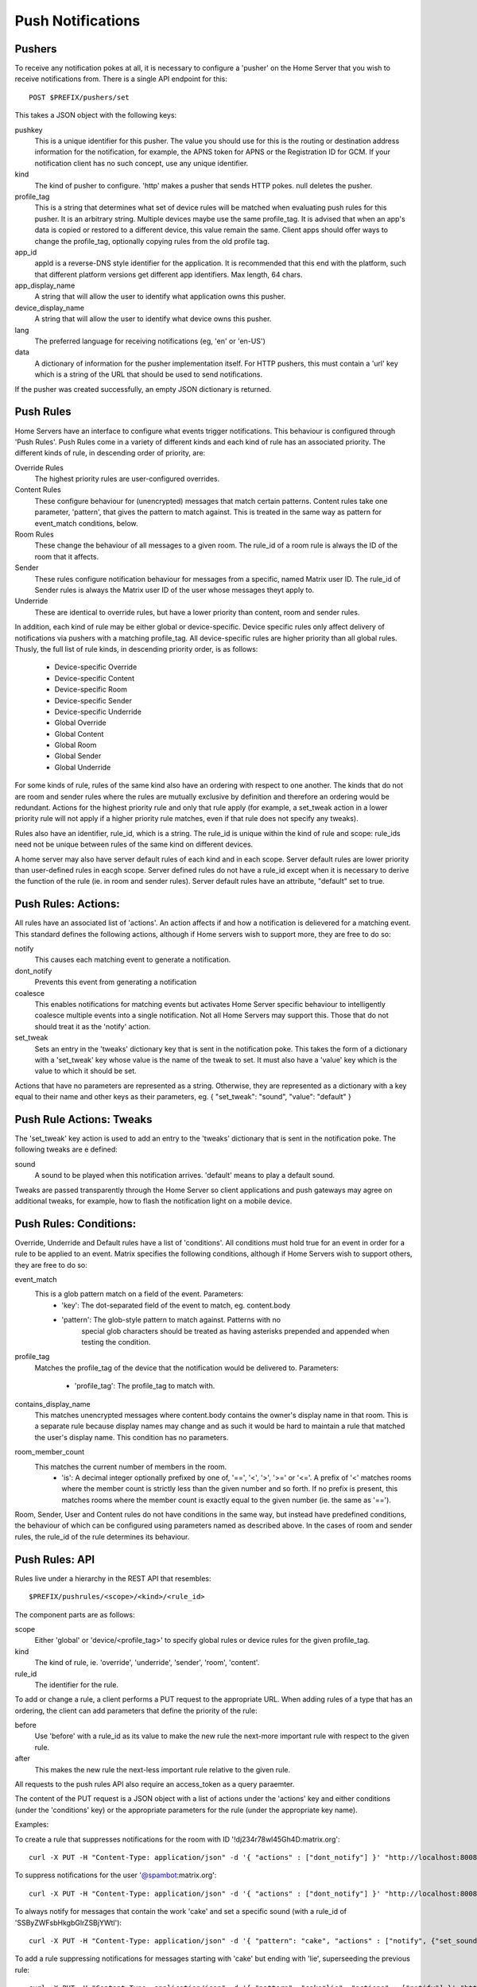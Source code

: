 Push Notifications
==================

Pushers
-------
To receive any notification pokes at all, it is necessary to configure a
'pusher' on the Home Server that you wish to receive notifications from. There
is a single API endpoint for this::

	POST $PREFIX/pushers/set

This takes a JSON object with the following keys:

pushkey
  This is a unique identifier for this pusher. The value you should use for this
  is the routing or destination address information for the notification, for
  example, the APNS token for APNS or the Registration ID for GCM. If your
  notification client has no such concept, use any unique identifier.
kind
  The kind of pusher to configure. 'http' makes a pusher that sends HTTP pokes.
  null deletes the pusher.
profile_tag
  This is a string that determines what set of device rules will be matched when
  evaluating push rules for this pusher. It is an arbitrary string. Multiple
  devices maybe use the same profile_tag. It is advised that when an app's
  data is copied or restored to a different device, this value remain the same.
  Client apps should offer ways to change the profile_tag, optionally copying
  rules from the old profile tag.
app_id
  appId is a reverse-DNS style identifier for the application. It is recommended
  that this end with the platform, such that different platform versions get
  different app identifiers. Max length, 64 chars.
app_display_name
  A string that will allow the user to identify what application owns this
  pusher.
device_display_name
  A string that will allow the user to identify what device owns this pusher.
lang
  The preferred language for receiving notifications (eg, 'en' or 'en-US')
data
  A dictionary of information for the pusher implementation itself. For HTTP
  pushers, this must contain a 'url' key which is a string of the URL that
  should be used to send notifications.

If the pusher was created successfully, an empty JSON dictionary is returned.


Push Rules
----------
Home Servers have an interface to configure what events trigger notifications.
This behaviour is configured through 'Push Rules'. Push Rules come in a variety
of different kinds and each kind of rule has an associated priority. The
different kinds of rule, in descending order of priority, are:

Override Rules
  The highest priority rules are user-configured overrides.
Content Rules
  These configure behaviour for (unencrypted) messages that match certain
  patterns. Content rules take one parameter, 'pattern', that gives the pattern
  to match against. This is treated in the same way as pattern for event_match
  conditions, below.
Room Rules
  These change the behaviour of all messages to a given room. The rule_id of a
  room rule is always the ID of the room that it affects.
Sender
  These rules configure notification behaviour for messages from a specific,
  named Matrix user ID. The rule_id of Sender rules is always the Matrix user
  ID of the user whose messages theyt apply to.
Underride
  These are identical to override rules, but have a lower priority than content,
  room and sender rules.

In addition, each kind of rule may be either global or device-specific. Device
specific rules only affect delivery of notifications via pushers with a matching
profile_tag. All device-specific rules are higher priority than all global
rules. Thusly, the full list of rule kinds, in descending priority order, is as
follows:

 * Device-specific Override
 * Device-specific Content
 * Device-specific Room
 * Device-specific Sender
 * Device-specific Underride
 * Global Override
 * Global Content
 * Global Room
 * Global Sender
 * Global Underride

For some kinds of rule, rules of the same kind also have an ordering with
respect to one another. The kinds that do not are room and sender rules where
the rules are mutually exclusive by definition and therefore an ordering would
be redundant. Actions for the highest priority rule and only that rule apply
(for example, a set_tweak action in a lower priority rule will not apply if a
higher priority rule matches, even if that rule does not specify any tweaks).

Rules also have an identifier, rule_id, which is a string.  The rule_id is
unique within the kind of rule and scope: rule_ids need not be unique between
rules of the same kind on different devices.

A home server may also have server default rules of each kind and in each scope.
Server default rules are lower priority than user-defined rules in eacgh scope.
Server defined rules do not have a rule_id except when it is necessary to derive
the function of the rule (ie. in room and sender rules). Server default rules
have an attribute, "default" set to true.

Push Rules: Actions:
--------------------
All rules have an associated list of 'actions'. An action affects if and how a
notification is delievered for a matching event. This standard defines the
following actions, although if Home servers wish to support more, they are free
to do so:

notify
  This causes each matching event to generate a notification.
dont_notify
  Prevents this event from generating a notification
coalesce
  This enables notifications for matching events but activates Home Server
  specific behaviour to intelligently coalesce multiple events into a single 
  notification. Not all Home Servers may support this. Those that do not should
  treat it as the 'notify' action.
set_tweak
  Sets an entry in the 'tweaks' dictionary key that is sent in the notification
  poke. This takes the form of a dictionary with a 'set_tweak' key whose value
  is the name of the tweak to set.  It must also have a 'value' key which is
  the value to which it should be set.

Actions that have no parameters are represented as a string. Otherwise, they are
represented as a dictionary with a key equal to their name and other keys as
their parameters, eg. { "set_tweak": "sound", "value": "default" }

Push Rule Actions: Tweaks
-------------------------
The 'set_tweak' key action is used to add an entry to the 'tweaks' dictionary
that is sent in the notification poke. The following tweaks are e defined:

sound
  A sound to be played when this notification arrives. 'default' means to
  play a default sound.

Tweaks are passed transparently through the Home Server so client applications
and push gateways may agree on additional tweaks, for example, how to flash the
notification light on a mobile device.

Push Rules: Conditions:
-----------------------
Override, Underride and Default rules have a list of 'conditions'. All
conditions must hold true for an event in order for a rule to be applied to an
event. Matrix specifies the following conditions, although if Home Servers wish
to support others, they are free to do so:

event_match
  This is a glob pattern match on a field of the event. Parameters:
   * 'key': The dot-separated field of the event to match, eg. content.body
   * 'pattern': The glob-style pattern to match against. Patterns with no
                special glob characters should be treated as having asterisks
                prepended and appended when testing the condition.
profile_tag
  Matches the profile_tag of the device that the notification would be
  delivered to. Parameters:
   * 'profile_tag': The profile_tag to match with.
contains_display_name
  This matches unencrypted messages where content.body contains the owner's
  display name in that room. This is a separate rule because display names may
  change and as such it would be hard to maintain a rule that matched the user's
  display name. This condition has no parameters.
room_member_count
  This matches the current number of members in the room.
   * 'is': A decimal integer optionally prefixed by one of, '==', '<', '>',
     '>=' or '<='. A prefix of '<' matches rooms where the member count is
     strictly less than the given number and so forth. If no prefix is present,
     this matches rooms where the member count is exactly equal to the given
     number (ie. the same as '==').

Room, Sender, User and Content rules do not have conditions in the same way,
but instead have predefined conditions, the behaviour of which can be configured
using parameters named as described above. In the cases of room and sender
rules, the rule_id of the rule determines its behaviour.

Push Rules: API
---------------
Rules live under a hierarchy in the REST API that resembles::

  $PREFIX/pushrules/<scope>/<kind>/<rule_id>

The component parts are as follows:

scope
  Either 'global' or 'device/<profile_tag>' to specify global rules or
  device rules for the given profile_tag.
kind
  The kind of rule, ie. 'override', 'underride', 'sender', 'room', 'content'.
rule_id
  The identifier for the rule.

To add or change a rule, a client performs a PUT request to the appropriate URL.
When adding rules of a type that has an ordering, the client can add parameters
that define the priority of the rule:

before
  Use 'before' with a rule_id as its value to make the new rule the next-more
  important rule with respect to the given rule.
after
  This makes the new rule the next-less important rule relative to the given
  rule.

All requests to the push rules API also require an access_token as a query
paraemter.

The content of the PUT request is a JSON object with a list of actions under the
'actions' key and either conditions (under the 'conditions' key) or the
appropriate parameters for the rule (under the appropriate key name).

Examples:

To create a rule that suppresses notifications for the room with ID '!dj234r78wl45Gh4D:matrix.org'::

  curl -X PUT -H "Content-Type: application/json" -d '{ "actions" : ["dont_notify"] }' "http://localhost:8008/_matrix/client/api/v1/pushrules/global/room/%21dj234r78wl45Gh4D%3Amatrix.org?access_token=123456"

To suppress notifications for the user '@spambot:matrix.org'::

  curl -X PUT -H "Content-Type: application/json" -d '{ "actions" : ["dont_notify"] }' "http://localhost:8008/_matrix/client/api/v1/pushrules/global/sender/%40spambot%3Amatrix.org?access_token=123456"

To always notify for messages that contain the work 'cake' and set a specific sound (with a rule_id of 'SSByZWFsbHkgbGlrZSBjYWtl')::

  curl -X PUT -H "Content-Type: application/json" -d '{ "pattern": "cake", "actions" : ["notify", {"set_sound":"cakealarm.wav"}] }' "http://localhost:8008/_matrix/client/api/v1/pushrules/global/content/SSByZWFsbHkgbGlrZSBjYWtl?access_token=123456"

To add a rule suppressing notifications for messages starting with 'cake' but ending with 'lie', superseeding the previous rule::

  curl -X PUT -H "Content-Type: application/json" -d '{ "pattern": "cake*lie", "actions" : ["notify"] }' "http://localhost:8008/_matrix/client/api/v1/pushrules/global/content/U3BvbmdlIGNha2UgaXMgYmVzdA?access_token=123456&before=SSByZWFsbHkgbGlrZSBjYWtl"

To add a custom sound for notifications messages containing the word 'beer' in any rooms with 10 members or fewer (with greater importance than the room, sender and content rules)::

  curl -X PUT -H "Content-Type: application/json" -d '{ "conditions": [{"kind": "event_match", "key": "content.body", "pattern": "beer" }, {"kind": "room_member_count", "is": "<=10"}], "actions" : ["notify", {"set_sound":"beeroclock.wav"}] }' "http://localhost:8008/_matrix/client/api/v1/pushrules/global/override/U2VlIHlvdSBpbiBUaGUgRHVrZQ?access_token=123456


To delete rules, a client would just make a DELETE request to the same URL::

  curl -X DELETE "http://localhost:8008/_matrix/client/api/v1/pushrules/global/room/%23spam%3Amatrix.org?access_token=123456"


Retrieving the current ruleset can be done either by fetching individual rules
using the scheme as specified above. This returns the rule in the same format as
would be given in the PUT API with the addition of a rule_id::

  curl "http://localhost:8008/_matrix/client/api/v1/pushrules/global/room/%23spam%3Amatrix.org?access_token=123456"

Returns::

  {
    "actions": [
        "dont_notify"
    ],
    "rule_id": "#spam:matrix.org"
  }

Clients can also fetch broader sets of rules by removing path components.
Requesting the root level returns a structure as follows::

  {
      "device": {
          "exampledevice": {
              "content": [],
              "override": [],
              "room": [
                  {
                      "actions": [
                          "dont_notify"
                      ],
                      "rule_id": "#spam:matrix.org"
                  }
              ],
              "sender": [],
              "underride": []
          }
      },
      "global": {
          "content": [],
          "override": [],
          "room": [],
          "sender": [],
          "underride": []
      }
  }

Adding patch components to the request drills down into this structure to filter
to only the requested set of rules.

